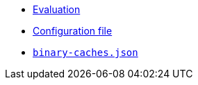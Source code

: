 * xref:evaluation.adoc[Evaluation]
* xref:agent-config.adoc[Configuration file]
* xref:binary-caches-json.adoc[`binary-caches.json`]
